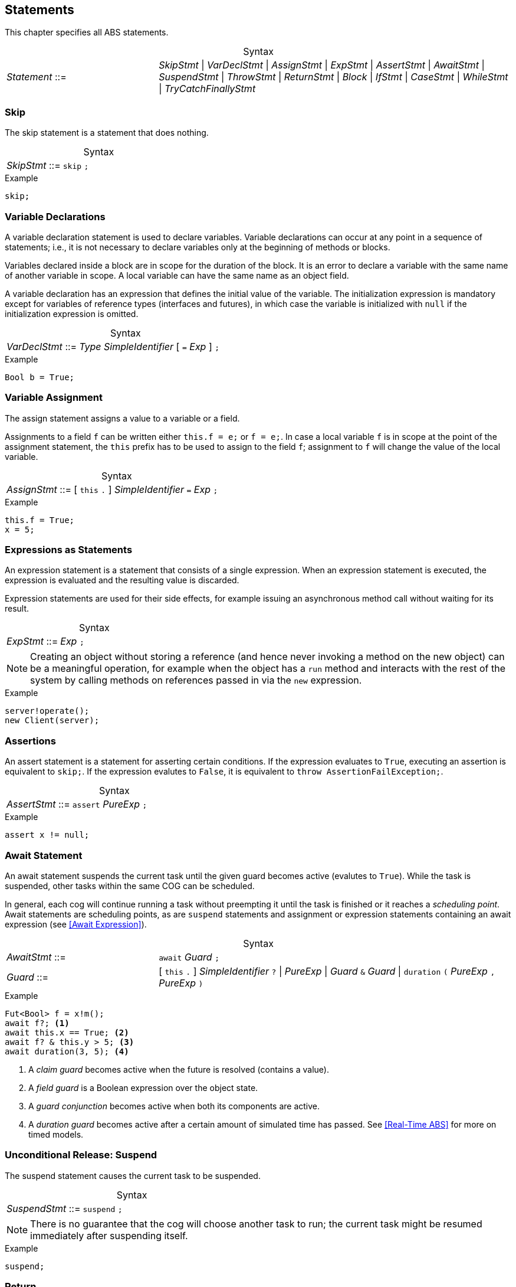 
== Statements

This chapter specifies all ABS statements.

[frame=topbot, options="noheader", grid=none, caption="", cols=">30,<70"]
.Syntax
|====
| _Statement_ ::= | _SkipStmt_
{vbar} _VarDeclStmt_
{vbar} _AssignStmt_
{vbar} _ExpStmt_
{vbar} _AssertStmt_
{vbar} _AwaitStmt_
{vbar} _SuspendStmt_
{vbar} _ThrowStmt_
{vbar} _ReturnStmt_
{vbar} _Block_
{vbar} _IfStmt_
{vbar} _CaseStmt_
{vbar} _WhileStmt_
{vbar} _TryCatchFinallyStmt_
|====


=== Skip

The skip statement is a statement that does nothing.

[frame=topbot, options="noheader", grid=none, caption="", cols=">30,<70"]
.Syntax
|====
| _SkipStmt_ ::= | `skip` `;`
|====

[source]
.Example
----
skip;
----

=== Variable Declarations

A variable declaration statement is used to declare variables.  Variable
declarations can occur at any point in a sequence of statements; i.e., it is
not necessary to declare variables only at the beginning of methods or blocks.

Variables declared inside a block are in scope for the duration of the block.
It is an error to declare a variable with the same name of another variable in
scope.  A local variable can have the same name as an object field.

A variable declaration has an expression that defines the initial value of the
variable.  The initialization expression is mandatory except for variables of
reference types (interfaces and futures), in which case the variable is
initialized with `null` if the initialization expression is omitted.

[frame=topbot, options="noheader", grid=none, caption="", cols=">30,<70"]
.Syntax
|====
| _VarDeclStmt_ ::= | _Type_ _SimpleIdentifier_ [ `=` _Exp_ ] `;`
|====

[source]
.Example
----
Bool b = True;
----


=== Variable Assignment

The assign statement assigns a value to a variable or a field.

Assignments to a field `f` can be written either `this.f = e;` or `f = e;`.
In case a local variable `f` is in scope at the point of the assignment
statement, the `this` prefix has to be used to assign to the field `f`; assignment
to `f` will change the value of the local variable.

[frame=topbot, options="noheader", grid=none, caption="", cols=">30,<70"]
.Syntax
|====
| _AssignStmt_ ::= | [ `this` `.` ] _SimpleIdentifier_ `=` _Exp_ `;`
|====

[source]
.Example
----
this.f = True;
x = 5;
----


=== Expressions as Statements

An expression statement is a statement that consists of a single expression.
When an expression statement is executed, the expression is evaluated and the
resulting value is discarded.

Expression statements are used for their side effects, for example issuing an
asynchronous method call without waiting for its result.

[frame=topbot, options="noheader", grid=none, caption="", cols=">30,<70"]
.Syntax
|====
| _ExpStmt_ ::= | _Exp_ `;`
|====

NOTE: Creating an object without storing a reference (and hence never invoking
a method on the new object) can be a meaningful operation, for example when
the object has a `run` method and interacts with the rest of the system by
calling methods on references passed in via the `new` expression.

[source]
.Example
----
server!operate();
new Client(server);
----


=== Assertions

An assert statement is a statement for asserting certain conditions.  If the
expression evaluates to `True`, executing an assertion is equivalent to
`skip;`.  If the expression evalutes to `False`, it is equivalent to `throw
AssertionFailException;`.

[frame=topbot, options="noheader", grid=none, caption="", cols=">30,<70"]
.Syntax
|====
| _AssertStmt_ ::= | `assert` _PureExp_ `;`
|====

[source]
.Example
----
assert x != null;
----



[[await-stmt]]
=== Await Statement

An await statement suspends the current task until the given guard becomes
active (evalutes to `True`).  While the task is suspended, other tasks within
the same COG can be scheduled.

In general, each cog will continue running a task without preempting it until
the task is finished or it reaches a _scheduling point_.  Await statements are
scheduling points, as are `suspend` statements and assignment or expression
statements containing an await expression (see <<Await Expression>>).

[frame=topbot, options="noheader", grid=none, caption="", cols=">30,<70"]
.Syntax
|====
| _AwaitStmt_ ::= | `await` _Guard_ `;`
| _Guard_ ::= | [ `this` `.` ] _SimpleIdentifier_ `?` {vbar} _PureExp_
{vbar} _Guard_ `&` _Guard_
{vbar} `duration` `(` _PureExp_ `,` _PureExp_ `)`
|====

[source]
.Example
----
Fut<Bool> f = x!m();
await f?; <1>
await this.x == True; <2>
await f? & this.y > 5; <3>
await duration(3, 5); <4>
----
<1> A _claim guard_ becomes active when the future is resolved (contains a value).
<2> A _field guard_ is a Boolean expression over the object state.
<3> A _guard conjunction_ becomes active when both its components are active.
<4> A _duration guard_ becomes active after a certain amount of simulated time has passed.  See <<Real-Time ABS>> for more on timed models.


[[suspend-stmt]]
=== Unconditional Release: Suspend

The suspend statement causes the current task to be suspended.

[frame=topbot, options="noheader", grid=none, caption="", cols=">30,<70"]
.Syntax
|====
| _SuspendStmt_ ::= | `suspend` `;`
|====

NOTE: There is no guarantee that the cog will choose another task to run; the
current task might be resumed immediately after suspending itself.

[source]
.Example
----
suspend;
----



=== Return

A return statement returns a value from a method.  A return statement can only
appear as a last statement in a method body.

For asynchronous method calls, executing the return statement will cause the
future to be resolved so that it contains a value.  Any claim guards awaiting
the future will become active.

Methods that have a `Unit` return type do not need an explicit return
statement.  The future will be resolved when the method terminates.

[frame=topbot, options="noheader", grid=none, caption="", cols=">30,<70"]
.Syntax
|====
| _ReturnStmt_ ::= | `return` _Exp_ `;`
|====

NOTE: ABS does not allow exiting a method from multiple points, e.g., via
multiple `return` statements.  This makes model analysis easier.

[source]
.Example
----
return x;
----

=== Throw

The keyword-statement `throw` is used to signal exceptions (runtime errors).
It takes a single argument which is the exception-value to throw. For example:

[source]

----
{
 Int x = -1;
 if (x<0) {
    throw NegativeNumberException(x);
 }
 else {
   if (x==0) {
      throw ZeroNumberException;
   }
   else ...
}
----

NOTE: The 'throw' statement can only be used inside imperative code.
Throwing user-exceptions inside functional code is considered bad practice:
the user's function must be written instead to return an +Either<Exception, A>+ value,
as in the example:

----
def Either<Exception, Int> f(x,y) = if (y < 0)
                                    then Left(NegativeNumberException)
                                    else Right(...)
----

Despite this, there are certain built-in system-exceptions (see Section 3.3) that can originate
from erroneous functional code. Examples of these are
`DivisionByZeroException` and `PatternMatchFailException`, implicitly signaled
by the ABS system.

When an exception is raised (signaled), the normal flow of the program will be abrupted. In order to resume
the normal flow, the user has to explicitly *handle* the exception.



=== Blocks of Statements

A sequence of statements is called a _block_.  A block introduces a scope for
local variables.

[frame=topbot, options="noheader", grid=none, caption="", cols=">30,<70"]
.Syntax
|====
| _Block_ ::= | `{` { _Statement_ } `}`
|====

NOTE: Semantically, a whole block is a single statement and can be written
anywhere a single statement is valid.

[source]
.Example
----
{
  Int a = 0; <1>
  a = a + 1;
  n = a % 10;
}

{ } <2>
----
<1> The variable `a` is in scope until the end of the block.
<2> An empty block is equivalent to `skip;`.


=== Conditionals

[source]
.Example
----
if (5 < x) {
  y = 6;
}
else {
  y = 7;
}
if (True)
  x = 5;
----


=== Case: Pattern Matching

The case statement, like the case expression (see <<Case Expressions>>),
consists of an expression and a series of branches, each consisting of a
pattern and a statement (which can be a block).

When a case statement is executed, its input expression is evaluated and the
value matched against the branches until a matching pattern is found.  The
statement in the right-hand side of that branch is then executed.  Any
variable bindings introduced by matching the pattern are in effect while
executing that statement.

It is an error if no pattern matches the expression.

For a description of the patterns available, see the section on case
expressions (see <<Case Expressions>>).

[frame=topbot, options="noheader", grid=none, caption="", cols=">30,<70"]
.Syntax
|====
| _CaseStmt_ ::= | `case` _PureExp_ `{` { _CaseStmtBranch_ } `}`
| _CaseStmtBranch_ ::= | _Pattern_ \=> _Stmt_
|====

[source]
.Example
----
Pair<Int, Int> p = Pair(2, 3);
Int x = 0;
case p {
  Pair(2, y) => { x = y; skip; }
  _ => x = -1;
}
----



=== The While Loop

The while loop repeats its body while the condition evalutes to `True`.  The
condition is re-evaluated after each iteration of the loop.

[frame=topbot, options="noheader", grid=none, caption="", cols=">30,<70"]
.Syntax
|====
| _WhileStmt_ ::= | `while` `(` _PureExp_ `)` _Stmt_
|====

[source]
.Example
----
while (x < 5) {
  x = x + 1;
}
----



=== Handling Exceptions with Try-Catch-Finally

To handle an exception --- either explicitly signaled using the `throw` keyword or implicitly by a system exception ---
the user has to surround the offending code with a `try` block.
The statements in the try block will be executed in sequence until an exception happens.
Upon an exception, the execution of the try block will stop and the exception will be matched against the exception-patterns
defined in the `catch` block.

The catch block behaves similar to the `case statement`, with the only difference that the patterns
can only have the type `Exception`. When the exception-pattern is matched, the statements
associated with its catch clause will be executed. 

After defining the catch block, the user can _optionally_ supply a `finally` block
of statements, that will be executed regardless of an exception happening or not.

The syntax is the following:

[source]
.Example
----
try {
 stmt1;
 stmt2;
 ....
}
catch {
  exception_pattern1  => stmt_or_block;
  exception_pattern2  => ... ;
  ...
  _ => ...
}
finally {
  stmt3;
  stmt4;
}
----

If there are no matching catch-clauses,
the finally block will first be accordingly executed,
before re-throwing the exception to its parent caller.
Conversely, if the parent caller does not (correctly) handle the re-thrown exception,
the exception will be propagated to its own parent caller, and so forth and so on.
